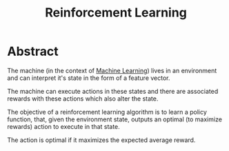 :PROPERTIES:
:ID:       9cac188e-8229-4c7a-9cb4-eeb5e81f8010
:END:
#+title: Reinforcement Learning
#+filetags: :tbp:ai:

* Abstract

The machine (in the context of [[id:20230713T110006.406161][Machine Learning]]) lives in an environment and can interpret it's state in the form of a feature vector.

The machine can execute actions in these states and there are associated rewards with these actions which also alter the state.

The objective of a reinforcement learning algorithm is to learn a policy function, that, given the environment state, outputs an optimal (to maximize rewards) action to execute in that state.

The action is optimal if it maximizes the expected average reward.

